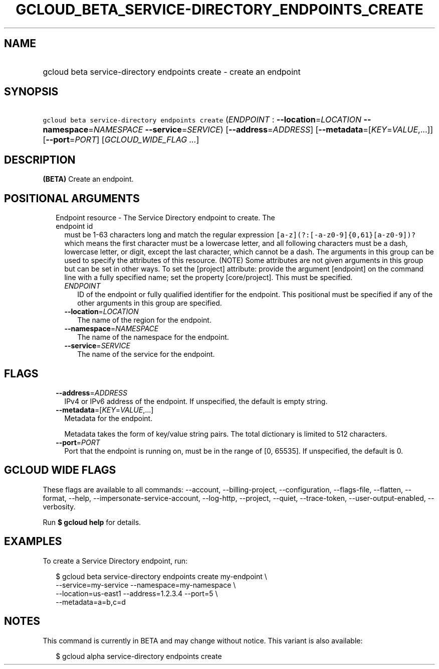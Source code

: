 
.TH "GCLOUD_BETA_SERVICE\-DIRECTORY_ENDPOINTS_CREATE" 1



.SH "NAME"
.HP
gcloud beta service\-directory endpoints create \- create an endpoint



.SH "SYNOPSIS"
.HP
\f5gcloud beta service\-directory endpoints create\fR (\fIENDPOINT\fR\ :\ \fB\-\-location\fR=\fILOCATION\fR\ \fB\-\-namespace\fR=\fINAMESPACE\fR\ \fB\-\-service\fR=\fISERVICE\fR) [\fB\-\-address\fR=\fIADDRESS\fR] [\fB\-\-metadata\fR=[\fIKEY\fR=\fIVALUE\fR,...]] [\fB\-\-port\fR=\fIPORT\fR] [\fIGCLOUD_WIDE_FLAG\ ...\fR]



.SH "DESCRIPTION"

\fB(BETA)\fR Create an endpoint.



.SH "POSITIONAL ARGUMENTS"

.RS 2m
.TP 2m

Endpoint resource \- The Service Directory endpoint to create. The endpoint id
must be 1\-63 characters long and match the regular expression
\f5[a\-z](?:[\-a\-z0\-9]{0,61}[a\-z0\-9])?\fR which means the first character
must be a lowercase letter, and all following characters must be a dash,
lowercase letter, or digit, except the last character, which cannot be a dash.
The arguments in this group can be used to specify the attributes of this
resource. (NOTE) Some attributes are not given arguments in this group but can
be set in other ways. To set the [project] attribute: provide the argument
[endpoint] on the command line with a fully specified name; set the property
[core/project]. This must be specified.

.RS 2m
.TP 2m
\fIENDPOINT\fR
ID of the endpoint or fully qualified identifier for the endpoint. This
positional must be specified if any of the other arguments in this group are
specified.

.TP 2m
\fB\-\-location\fR=\fILOCATION\fR
The name of the region for the endpoint.

.TP 2m
\fB\-\-namespace\fR=\fINAMESPACE\fR
The name of the namespace for the endpoint.

.TP 2m
\fB\-\-service\fR=\fISERVICE\fR
The name of the service for the endpoint.


.RE
.RE
.sp

.SH "FLAGS"

.RS 2m
.TP 2m
\fB\-\-address\fR=\fIADDRESS\fR
IPv4 or IPv6 address of the endpoint. If unspecified, the default is empty
string.

.TP 2m
\fB\-\-metadata\fR=[\fIKEY\fR=\fIVALUE\fR,...]
Metadata for the endpoint.

Metadata takes the form of key/value string pairs. The total dictionary is
limited to 512 characters.

.TP 2m
\fB\-\-port\fR=\fIPORT\fR
Port that the endpoint is running on, must be in the range of [0, 65535]. If
unspecified, the default is 0.


.RE
.sp

.SH "GCLOUD WIDE FLAGS"

These flags are available to all commands: \-\-account, \-\-billing\-project,
\-\-configuration, \-\-flags\-file, \-\-flatten, \-\-format, \-\-help,
\-\-impersonate\-service\-account, \-\-log\-http, \-\-project, \-\-quiet,
\-\-trace\-token, \-\-user\-output\-enabled, \-\-verbosity.

Run \fB$ gcloud help\fR for details.



.SH "EXAMPLES"

To create a Service Directory endpoint, run:

.RS 2m
$ gcloud beta service\-directory endpoints create my\-endpoint \e
    \-\-service=my\-service \-\-namespace=my\-namespace \e
    \-\-location=us\-east1 \-\-address=1.2.3.4 \-\-port=5 \e
    \-\-metadata=a=b,c=d
.RE



.SH "NOTES"

This command is currently in BETA and may change without notice. This variant is
also available:

.RS 2m
$ gcloud alpha service\-directory endpoints create
.RE

